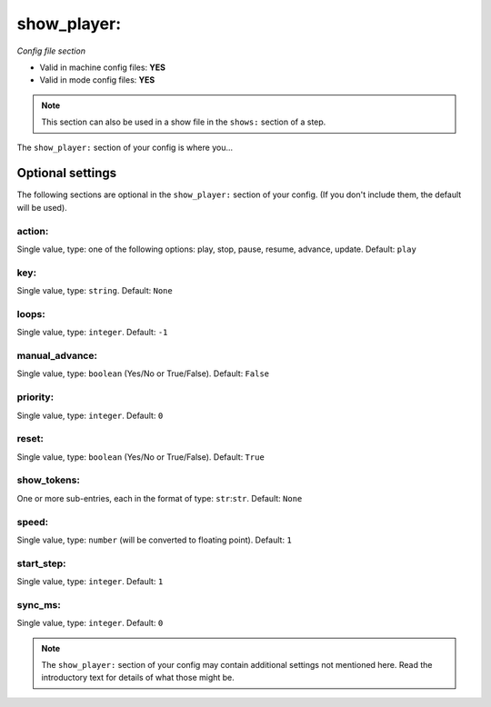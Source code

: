 show_player:
============

*Config file section*

* Valid in machine config files: **YES**
* Valid in mode config files: **YES**

.. note:: This section can also be used in a show file in the ``shows:`` section of a step.

.. overview

The ``show_player:`` section of your config is where you...

.. todo::
   Add description.


Optional settings
-----------------

The following sections are optional in the ``show_player:`` section of your config. (If you don't include them, the default will be used).

action:
~~~~~~~
Single value, type: one of the following options: play, stop, pause, resume, advance, update. Default: ``play``

.. todo::
   Add description.

key:
~~~~
Single value, type: ``string``. Default: ``None``

.. todo::
   Add description.

loops:
~~~~~~
Single value, type: ``integer``. Default: ``-1``

.. todo::
   Add description.

manual_advance:
~~~~~~~~~~~~~~~
Single value, type: ``boolean`` (Yes/No or True/False). Default: ``False``

.. todo::
   Add description.

priority:
~~~~~~~~~
Single value, type: ``integer``. Default: ``0``

.. todo::
   Add description.

reset:
~~~~~~
Single value, type: ``boolean`` (Yes/No or True/False). Default: ``True``

.. todo::
   Add description.

show_tokens:
~~~~~~~~~~~~
One or more sub-entries, each in the format of type: ``str``:``str``. Default: ``None``

.. todo::
   Add description.

speed:
~~~~~~
Single value, type: ``number`` (will be converted to floating point). Default: ``1``

.. todo::
   Add description.

start_step:
~~~~~~~~~~~
Single value, type: ``integer``. Default: ``1``

.. todo::
   Add description.

sync_ms:
~~~~~~~~
Single value, type: ``integer``. Default: ``0``

.. todo::
   Add description.


.. note:: The ``show_player:`` section of your config may contain additional settings not mentioned here. Read the introductory text for details of what those might be.


